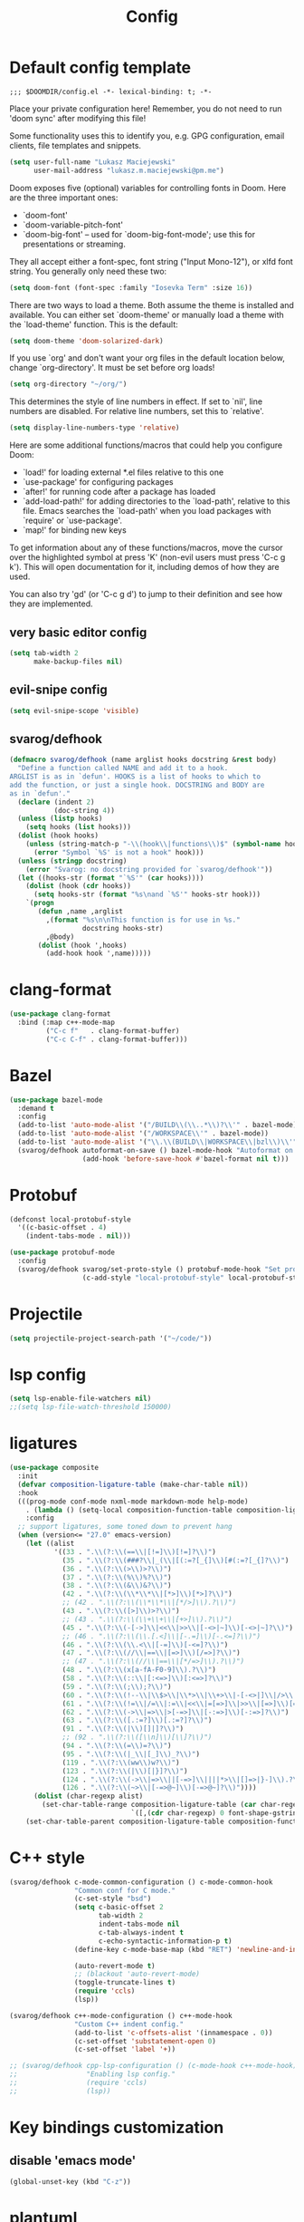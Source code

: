 #+TITLE: Config

* Default config template
#+BEGIN_SRC
;;; $DOOMDIR/config.el -*- lexical-binding: t; -*-
#+END_SRC

Place your private configuration here! Remember, you do not need to run 'doom
sync' after modifying this file!

Some functionality uses this to identify you, e.g. GPG configuration, email
clients, file templates and snippets.

#+BEGIN_SRC emacs-lisp
(setq user-full-name "Lukasz Maciejewski"
      user-mail-address "lukasz.m.maciejewski@pm.me")
#+END_SRC
Doom exposes five (optional) variables for controlling fonts in Doom. Here
are the three important ones:

+ `doom-font'
+ `doom-variable-pitch-font'
+ `doom-big-font' -- used for `doom-big-font-mode'; use this for
  presentations or streaming.

They all accept either a font-spec, font string ("Input Mono-12"), or xlfd
font string. You generally only need these two:

#+BEGIN_SRC emacs-lisp
(setq doom-font (font-spec :family "Iosevka Term" :size 16))
#+END_SRC

There are two ways to load a theme. Both assume the theme is installed and
available. You can either set `doom-theme' or manually load a theme with the
`load-theme' function. This is the default:

#+BEGIN_SRC emacs-lisp
(setq doom-theme 'doom-solarized-dark)
#+END_SRC

If you use `org' and don't want your org files in the default location below,
change `org-directory'. It must be set before org loads!

#+BEGIN_SRC emacs-lisp
(setq org-directory "~/org/")
#+END_SRC

This determines the style of line numbers in effect. If set to `nil', line
numbers are disabled. For relative line numbers, set this to `relative'.
#+BEGIN_SRC emacs-lisp
(setq display-line-numbers-type 'relative)
#+END_SRC

 Here are some additional functions/macros that could help you configure Doom:

 - `load!' for loading external *.el files relative to this one
 - `use-package' for configuring packages
 - `after!' for running code after a package has loaded
 - `add-load-path!' for adding directories to the `load-path', relative to
   this file. Emacs searches the `load-path' when you load packages with
   `require' or `use-package'.
 - `map!' for binding new keys

To get information about any of these functions/macros, move the cursor over
the highlighted symbol at press 'K' (non-evil users must press 'C-c g k').
This will open documentation for it, including demos of how they are used.

You can also try 'gd' (or 'C-c g d') to jump to their definition and see how
they are implemented.
** very basic editor config
#+BEGIN_SRC emacs-lisp
(setq tab-width 2
      make-backup-files nil)
#+END_SRC
** evil-snipe config
#+BEGIN_SRC emacs-lisp
(setq evil-snipe-scope 'visible)
#+END_SRC

** svarog/defhook
#+BEGIN_SRC emacs-lisp
(defmacro svarog/defhook (name arglist hooks docstring &rest body)
  "Define a function called NAME and add it to a hook.
ARGLIST is as in `defun'. HOOKS is a list of hooks to which to
add the function, or just a single hook. DOCSTRING and BODY are
as in `defun'."
  (declare (indent 2)
           (doc-string 4))
  (unless (listp hooks)
    (setq hooks (list hooks)))
  (dolist (hook hooks)
    (unless (string-match-p "-\\(hook\\|functions\\)$" (symbol-name hook))
      (error "Symbol `%S' is not a hook" hook)))
  (unless (stringp docstring)
    (error "Svarog: no docstring provided for `svarog/defhook'"))
  (let ((hooks-str (format "`%S'" (car hooks))))
    (dolist (hook (cdr hooks))
      (setq hooks-str (format "%s\nand `%S'" hooks-str hook)))
    `(progn
       (defun ,name ,arglist
         ,(format "%s\n\nThis function is for use in %s."
                  docstring hooks-str)
         ,@body)
       (dolist (hook ',hooks)
         (add-hook hook ',name)))))
#+END_SRC

* clang-format

#+begin_src emacs-lisp
(use-package clang-format
  :bind (:map c++-mode-map
         ("C-c f"   . clang-format-buffer)
         ("C-c C-f" . clang-format-buffer)))
#+end_src

* Bazel
#+begin_src emacs-lisp
(use-package bazel-mode
  :demand t
  :config
  (add-to-list 'auto-mode-alist '("/BUILD\\(\\..*\\)?\\'" . bazel-mode))
  (add-to-list 'auto-mode-alist '("/WORKSPACE\\'" . bazel-mode))
  (add-to-list 'auto-mode-alist '("\\.\\(BUILD\\|WORKSPACE\\|bzl\\)\\'" . bazel-mode))
  (svarog/defhook autoformat-on-save () bazel-mode-hook "Autoformat on save."
                  (add-hook 'before-save-hook #'bazel-format nil t)))
#+END_SRC
* Protobuf
#+BEGIN_SRC emacs-lisp
(defconst local-protobuf-style
  '((c-basic-offset . 4)
    (indent-tabs-mode . nil)))

(use-package protobuf-mode
  :config
  (svarog/defhook svarog/set-proto-style () protobuf-mode-hook "Set protobuf style."
                  (c-add-style "local-protobuf-style" local-protobuf-style t)))
#+END_SRC

* Projectile
#+begin_src emacs-lisp
(setq projectile-project-search-path '("~/code/"))
#+end_src
* lsp config
#+BEGIN_SRC emacs-lisp
(setq lsp-enable-file-watchers nil)
;;(setq lsp-file-watch-threshold 150000)
#+END_SRC

* ligatures
#+BEGIN_SRC emacs-lisp
(use-package composite
  :init
  (defvar composition-ligature-table (make-char-table nil))
  :hook
  (((prog-mode conf-mode nxml-mode markdown-mode help-mode)
    . (lambda () (setq-local composition-function-table composition-ligature-table))))
    :config
  ;; support ligatures, some toned down to prevent hang
  (when (version<= "27.0" emacs-version)
    (let ((alist
           '((33 . ".\\(?:\\(==\\|[!=]\\)[!=]?\\)")
             (35 . ".\\(?:\\(###?\\|_(\\|[(:=?[_{]\\)[#(:=?[_{]?\\)")
             (36 . ".\\(?:\\(>\\)>?\\)")
             (37 . ".\\(?:\\(%\\)%?\\)")
             (38 . ".\\(?:\\(&\\)&?\\)")
             (42 . ".\\(?:\\(\\*\\*\\|[*>]\\)[*>]?\\)")
             ;; (42 . ".\\(?:\\(\\*\\*\\|[*/>]\\).?\\)")
             (43 . ".\\(?:\\([>]\\)>?\\)")
             ;; (43 . ".\\(?:\\(\\+\\+\\|[+>]\\).?\\)")
             (45 . ".\\(?:\\(-[->]\\|<<\\|>>\\|[-<>|~]\\)[-<>|~]?\\)")
             ;; (46 . ".\\(?:\\(\\.[.<]\\|[-.=]\\)[-.<=]?\\)")
             (46 . ".\\(?:\\(\\.<\\|[-=]\\)[-<=]?\\)")
             (47 . ".\\(?:\\(//\\|==\\|[=>]\\)[/=>]?\\)")
             ;; (47 . ".\\(?:\\(//\\|==\\|[*/=>]\\).?\\)")
             (48 . ".\\(?:\\(x[a-fA-F0-9]\\).?\\)")
             (58 . ".\\(?:\\(::\\|[:<=>]\\)[:<=>]?\\)")
             (59 . ".\\(?:\\(;\\);?\\)")
             (60 . ".\\(?:\\(!--\\|\\$>\\|\\*>\\|\\+>\\|-[-<>|]\\|/>\\|<[-<=]\\|=[<>|]\\|==>?\\||>\\||||?\\|~[>~]\\|[$*+/:<=>|~-]\\)[$*+/:<=>|~-]?\\)")
             (61 . ".\\(?:\\(!=\\|/=\\|:=\\|<<\\|=[=>]\\|>>\\|[=>]\\)[=<>]?\\)")
             (62 . ".\\(?:\\(->\\|=>\\|>[-=>]\\|[-:=>]\\)[-:=>]?\\)")
             (63 . ".\\(?:\\([.:=?]\\)[.:=?]?\\)")
             (91 . ".\\(?:\\(|\\)[]|]?\\)")
             ;; (92 . ".\\(?:\\([\\n]\\)[\\]?\\)")
             (94 . ".\\(?:\\(=\\)=?\\)")
             (95 . ".\\(?:\\(|_\\|[_]\\)_?\\)")
             (119 . ".\\(?:\\(ww\\)w?\\)")
             (123 . ".\\(?:\\(|\\)[|}]?\\)")
             (124 . ".\\(?:\\(->\\|=>\\||[-=>]\\||||*>\\|[]=>|}-]\\).?\\)")
             (126 . ".\\(?:\\(~>\\|[-=>@~]\\)[-=>@~]?\\)"))))
      (dolist (char-regexp alist)
        (set-char-table-range composition-ligature-table (car char-regexp)
                              `([,(cdr char-regexp) 0 font-shape-gstring]))))
    (set-char-table-parent composition-ligature-table composition-function-table)))
#+END_SRC
* C++ style
#+BEGIN_SRC emacs-lisp
(svarog/defhook c-mode-common-configuration () c-mode-common-hook
                "Common conf for C mode."
                (c-set-style "bsd")
                (setq c-basic-offset 2
                      tab-width 2
                      indent-tabs-mode nil
                      c-tab-always-indent t
                      c-echo-syntactic-information-p t)
                (define-key c-mode-base-map (kbd "RET") 'newline-and-indent)

                (auto-revert-mode t)
                ;; (blackout 'auto-revert-mode)
                (toggle-truncate-lines t)
                (require 'ccls)
                (lsp))

(svarog/defhook c++-mode-configuration () c++-mode-hook
                "Custom C++ indent config."
                (add-to-list 'c-offsets-alist '(innamespace . 0))
                (c-set-offset 'substatement-open 0)
                (c-set-offset 'label '+))

;; (svarog/defhook cpp-lsp-configuration () (c-mode-hook c++-mode-hook)
;;                 "Enabling lsp config."
;;                 (require 'ccls)
;;                 (lsp))
#+END_SRC

* Key bindings customization
** disable 'emacs mode'
#+BEGIN_SRC emacs-lisp
(global-unset-key (kbd "C-z"))
#+END_SRC

* plantuml
#+BEGIN_SRC emacs-lisp
(setq plantuml-default-exec-mode 'jar)
#+END_SRC

* Local config
#+BEGIN_SRC emacs-lisp
(use-package org-install)
(use-package ob-tangle)

(setq svarog//local-config-file (expand-file-name "config_local.org" (expand-file-name doom-private-dir)))
(when (file-exists-p svarog//local-config-file)
  (org-babel-load-file svarog//local-config-file))
#+END_SRC
